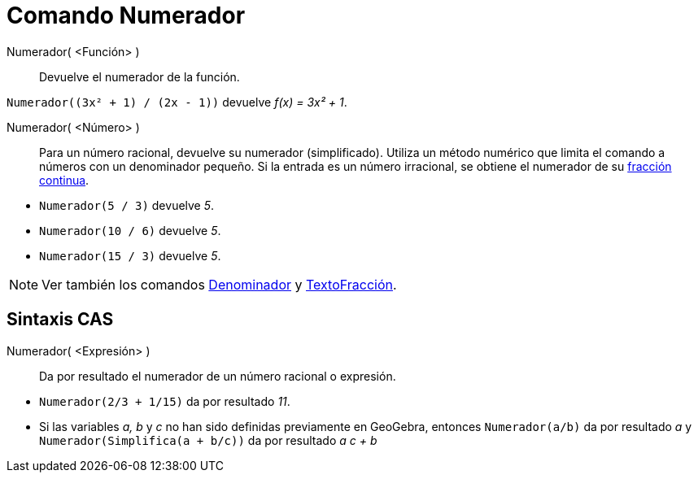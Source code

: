 = Comando Numerador
:page-en: commands/Numerator
ifdef::env-github[:imagesdir: /es/modules/ROOT/assets/images]

Numerador( <Función> )::
  Devuelve el numerador de la función.

[EXAMPLE]
====

`++Numerador((3x² + 1) / (2x - 1))++` devuelve _f(x) = 3x² + 1_.

====

Numerador( <Número> )::
  Para un número racional, devuelve su numerador (simplificado). Utiliza un método numérico que limita el comando a números con un
  denominador pequeño. Si la entrada es un número irracional, se obtiene el numerador de su xref:/commands/FracciónContinua.adoc[fracción continua].

[EXAMPLE]
====

* `++Numerador(5 / 3)++` devuelve _5_.
* `++Numerador(10 / 6)++` devuelve _5_.
* `++Numerador(15 / 3)++` devuelve _5_.

====

[NOTE]
====

Ver también los comandos xref:/commands/Denominador.adoc[Denominador] y xref:/commands/TextoFracción.adoc[TextoFracción].

====

== Sintaxis CAS

Numerador( <Expresión> )::
  Da por resultado el numerador de un número racional o expresión.

[EXAMPLE]
====

* `++Numerador(2/3 + 1/15)++` da por resultado _11_.
* Si las variables _a, b_ y _c_ no han sido definidas previamente en GeoGebra, entonces `++Numerador(a/b)++` da por
resultado _a_ y `++Numerador(Simplifica(a + b/c))++` da por resultado _a c + b_

====
